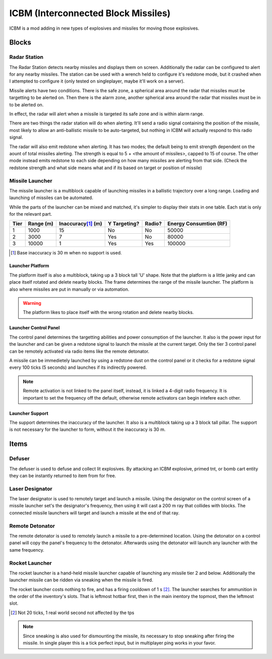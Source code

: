 ICBM (Interconnected Block Missiles)
====================================
ICBM is a mod adding in new types of explosives and missiles for moving
those explosives. 

Blocks
------

Radar Station
^^^^^^^^^^^^^
The Radar Station detects nearby missiles and displays them on
screen. Additionally the radar can be configured to alert for any nearby
missiles. The station can be used with a wrench held to configure it's redstone
mode, but it crashed when I attempted to configure it (only tested on
singleplayer, maybe it'll work on a server).

Missile alerts have two conditions. There is the safe zone, a spherical area around
the radar that missiles must be targetting to be alerted on. Then there is the
alarm zone, another spherical area around the radar that missiles must be in to
be alerted on.

In effect, the radar will alert when a missile is targeted its safe zone and is
within alarm range.

There are two things the radar station will do when alerting. It'll send a radio
signal containing the position of the missile, most likely to allow an
anti-ballistic missile to be auto-targeted, but nothing in ICBM will actually
respond to this radio signal.

The radar will also emit redstone when alerting. It has two modes; the default
being to emit strength dependent on the aount of total missiles alerting. The
strength is equal to 5 + <the amount of missiles>, capped to 15 of course. The
other mode instead emits redstone to each side depending on how many missiles
are alerting from that side. (Check the redstone strength and what side means
what and if its based on target or position of missile)

Missile Launcher
^^^^^^^^^^^^^^^^
The missile launcher is a multiblock capable of launching missiles in a
ballistic trajectory over a long range. Loading and launching of missiles can be
automated.

While the parts of the launcher can be mixed and matched, it's simpler to
display their stats in one table. Each stat is only for the relevant part.

+------+-----------+----------------------+--------------+-----------------+------------------------+
| Tier | Range (m) | Inaccuracy\ [#]_ (m) | Y Targeting? |     Radio?      | Energy Consumtion (RF) |
+======+===========+======================+==============+=================+========================+
|  1   |   1000    |          15          |      No      |       No        |         50000          |
+------+-----------+----------------------+--------------+-----------------+------------------------+
|  2   |   3000    |          7           |     Yes      |       No        |         80000          |
+------+-----------+----------------------+--------------+-----------------+------------------------+
|  3   |   10000   |          1           |     Yes      |       Yes       |         100000         |
+------+-----------+----------------------+--------------+-----------------+------------------------+

.. [#] Base inaccuracy is 30 m when no support is used.


Launcher Platform
"""""""""""""""""
The platform itself is also a multiblock, taking up a 3 block tall 'U' shape. Note
that the platform is a little janky and can place itself rotated and delete
nearby blocks. The frame determines the range of the missile launcher. The
platform is also where missiles are put in manually or via automation.

.. Warning:: The platform likes to place itself with the wrong rotation and
             delete nearby blocks.
   

Launcher Control Panel
""""""""""""""""""""""
The control panel determines the targetting abilities and power consumption of
the launcher. It also is the power input for the launcher and can be given a
redstone signal to launch the missile at the current target. Only the tier 3
control panel can be remotely activated via radio items like the remote detonator.

A missile can be immedietely launched by using a redstone dust on the control
panel or it checks for a redstone signal every 100 ticks (5 seconds) and launches
if its indirectly powered.

.. Note:: Remote activation is not linked to the panel itself, instead, it is
          linked a 4-digit radio frequency. It is important to set the frequency
          off the default, otherwise remote activators can begin intefere each
          other.

Launcher Support
""""""""""""""""
The support determines the inaccuracy of the launcher. It also is a multiblock
taking up a 3 block tall pillar. The support is not necessary for the launcher
to form, without it the inaccuracy is 30 m.

Items
-----
Defuser
^^^^^^^
The defuser is used to defuse and collect lit explosives. By attacking an ICBM
explosive, primed tnt, or bomb cart entity they can be instantly returned to
item from for free.

Laser Designator
^^^^^^^^^^^^^^^^
The laser designator is used to remotely target and launch a missile. Using the
designator on the control screen of a missile launcher set's the designator's
frequency, then using it will cast a 200 m ray that collides with blocks. The
connected missile launchers will target and launch a missile at the end of that
ray.

Remote Detonator
^^^^^^^^^^^^^^^^
The remote detonator is used to remotely launch a missile to a pre-determined
location. Using the detonator on a control panel will copy the panel's frequency
to the detonator. Afterwards using the detonator will launch any launcher with
the same frequency.

Rocket Launcher
^^^^^^^^^^^^^^^
The rocket launcher is a hand-held missile launcher capable of launching any
missile tier 2 and below. Additionally the launcher missile can be ridden via
sneaking when the missile is fired.

The rocket launcher costs nothing to fire, and has a firing cooldown of 1 s
[#]_. The launcher searches for ammunition in the order of the inventory's
slots. That is leftmost hotbar first, then in the main inentory the topmost,
then the leftmost slot.

.. [#] Not 20 ticks, 1 real world second not affected by the tps

.. Note:: Since sneaking is also used for dismounting the missile, its necessary
          to stop sneaking after firing the missile. In single player this is a
          tick perfect input, but in multiplayer ping works in your favor.
